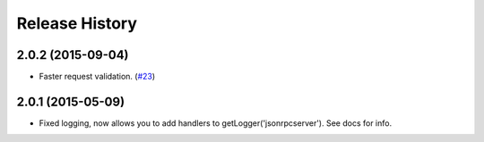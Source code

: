 Release History
===============

2.0.2 (2015-09-04)
------------------

- Faster request validation.
  (`#23 <https://bitbucket.org/beau-barker/jsonrpcserver/issues/23/performance-of-jsonrpcserver-is-not-very>`_)

2.0.1 (2015-05-09)
------------------

- Fixed logging, now allows you to add handlers to getLogger('jsonrpcserver').
  See docs for info.
